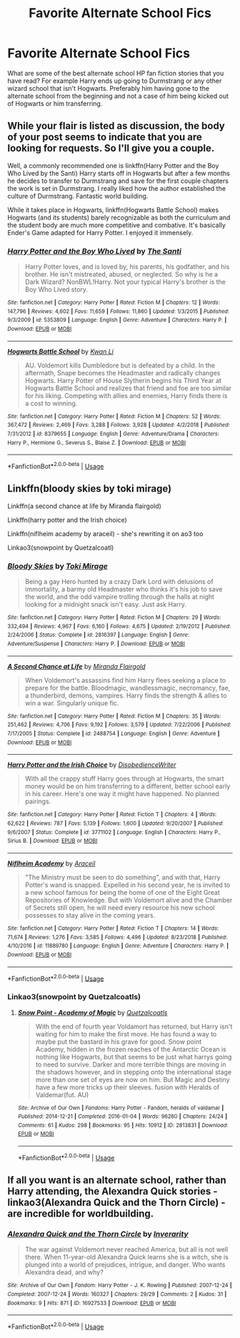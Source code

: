 #+TITLE: Favorite Alternate School Fics

* Favorite Alternate School Fics
:PROPERTIES:
:Author: Myflame_shinesbright
:Score: 9
:DateUnix: 1568912842.0
:DateShort: 2019-Sep-19
:FlairText: Discussion
:END:
What are some of the best alternate school HP fan fiction stories that you have read? For example Harry ends up going to Durmstrang or any other wizard school that isn't Hogwarts. Preferably him having gone to the alternate school from the beginning and not a case of him being kicked out of Hogwarts or him transferring.


** While your flair is listed as discussion, the body of your post seems to indicate that you are looking for requests. So I'll give you a couple.

Well, a commonly recommended one is linkffn(Harry Potter and the Boy Who Lived by the Santi) Harry starts off in Hogwarts but after a few months he decides to transfer to Durmstrang and save for the first couple chapters the work is set in Durmstrang. I really liked how the author established the culture of Durmstrang. Fantastic world building.

While it takes place in Hogwarts, linkffn(Hogwarts Battle School) makes Hogwarts (and its students) barely recognizable as both the curriculum and the student body are much more competitive and combative. It's basically Ender's Game adapted for Harry Potter. I enjoyed it immensely.
:PROPERTIES:
:Author: Efficient_Assistant
:Score: 3
:DateUnix: 1568974452.0
:DateShort: 2019-Sep-20
:END:

*** [[https://www.fanfiction.net/s/5353809/1/][*/Harry Potter and the Boy Who Lived/*]] by [[https://www.fanfiction.net/u/1239654/The-Santi][/The Santi/]]

#+begin_quote
  Harry Potter loves, and is loved by, his parents, his godfather, and his brother. He isn't mistreated, abused, or neglected. So why is he a Dark Wizard? NonBWL!Harry. Not your typical Harry's brother is the Boy Who Lived story.
#+end_quote

^{/Site/:} ^{fanfiction.net} ^{*|*} ^{/Category/:} ^{Harry} ^{Potter} ^{*|*} ^{/Rated/:} ^{Fiction} ^{M} ^{*|*} ^{/Chapters/:} ^{12} ^{*|*} ^{/Words/:} ^{147,796} ^{*|*} ^{/Reviews/:} ^{4,602} ^{*|*} ^{/Favs/:} ^{11,659} ^{*|*} ^{/Follows/:} ^{11,860} ^{*|*} ^{/Updated/:} ^{1/3/2015} ^{*|*} ^{/Published/:} ^{9/3/2009} ^{*|*} ^{/id/:} ^{5353809} ^{*|*} ^{/Language/:} ^{English} ^{*|*} ^{/Genre/:} ^{Adventure} ^{*|*} ^{/Characters/:} ^{Harry} ^{P.} ^{*|*} ^{/Download/:} ^{[[http://www.ff2ebook.com/old/ffn-bot/index.php?id=5353809&source=ff&filetype=epub][EPUB]]} ^{or} ^{[[http://www.ff2ebook.com/old/ffn-bot/index.php?id=5353809&source=ff&filetype=mobi][MOBI]]}

--------------

[[https://www.fanfiction.net/s/8379655/1/][*/Hogwarts Battle School/*]] by [[https://www.fanfiction.net/u/1023780/Kwan-Li][/Kwan Li/]]

#+begin_quote
  AU. Voldemort kills Dumbledore but is defeated by a child. In the aftermath, Snape becomes the Headmaster and radically changes Hogwarts. Harry Potter of House Slytherin begins his Third Year at Hogwarts Battle School and realizes that friend and foe are too similar for his liking. Competing with allies and enemies, Harry finds there is a cost to winning.
#+end_quote

^{/Site/:} ^{fanfiction.net} ^{*|*} ^{/Category/:} ^{Harry} ^{Potter} ^{*|*} ^{/Rated/:} ^{Fiction} ^{M} ^{*|*} ^{/Chapters/:} ^{52} ^{*|*} ^{/Words/:} ^{367,472} ^{*|*} ^{/Reviews/:} ^{2,469} ^{*|*} ^{/Favs/:} ^{3,288} ^{*|*} ^{/Follows/:} ^{3,928} ^{*|*} ^{/Updated/:} ^{4/2/2018} ^{*|*} ^{/Published/:} ^{7/31/2012} ^{*|*} ^{/id/:} ^{8379655} ^{*|*} ^{/Language/:} ^{English} ^{*|*} ^{/Genre/:} ^{Adventure/Drama} ^{*|*} ^{/Characters/:} ^{Harry} ^{P.,} ^{Hermione} ^{G.,} ^{Severus} ^{S.,} ^{Blaise} ^{Z.} ^{*|*} ^{/Download/:} ^{[[http://www.ff2ebook.com/old/ffn-bot/index.php?id=8379655&source=ff&filetype=epub][EPUB]]} ^{or} ^{[[http://www.ff2ebook.com/old/ffn-bot/index.php?id=8379655&source=ff&filetype=mobi][MOBI]]}

--------------

*FanfictionBot*^{2.0.0-beta} | [[https://github.com/tusing/reddit-ffn-bot/wiki/Usage][Usage]]
:PROPERTIES:
:Author: FanfictionBot
:Score: 1
:DateUnix: 1568974470.0
:DateShort: 2019-Sep-20
:END:


** Linkffn(bloody skies by toki mirage)

Linkffn(a second chance at life by Miranda flairgold)

Linkffn(harry potter and the Irish choice)

Linkffn(niflheim academy by araceil) - she's rewriting it on ao3 too

Linkao3(snowpoint by Quetzalcoatl)
:PROPERTIES:
:Author: LiriStorm
:Score: 2
:DateUnix: 1568913916.0
:DateShort: 2019-Sep-19
:END:

*** [[https://www.fanfiction.net/s/2816397/1/][*/Bloody Skies/*]] by [[https://www.fanfiction.net/u/346025/Toki-Mirage][/Toki Mirage/]]

#+begin_quote
  Being a gay Hero hunted by a crazy Dark Lord with delusions of immortality, a barmy old Headmaster who thinks it's his job to save the world, and the odd vampire trolling through the halls at night looking for a midnight snack isn't easy. Just ask Harry.
#+end_quote

^{/Site/:} ^{fanfiction.net} ^{*|*} ^{/Category/:} ^{Harry} ^{Potter} ^{*|*} ^{/Rated/:} ^{Fiction} ^{M} ^{*|*} ^{/Chapters/:} ^{29} ^{*|*} ^{/Words/:} ^{332,494} ^{*|*} ^{/Reviews/:} ^{4,967} ^{*|*} ^{/Favs/:} ^{6,160} ^{*|*} ^{/Follows/:} ^{4,675} ^{*|*} ^{/Updated/:} ^{2/19/2012} ^{*|*} ^{/Published/:} ^{2/24/2006} ^{*|*} ^{/Status/:} ^{Complete} ^{*|*} ^{/id/:} ^{2816397} ^{*|*} ^{/Language/:} ^{English} ^{*|*} ^{/Genre/:} ^{Adventure/Suspense} ^{*|*} ^{/Characters/:} ^{Harry} ^{P.} ^{*|*} ^{/Download/:} ^{[[http://www.ff2ebook.com/old/ffn-bot/index.php?id=2816397&source=ff&filetype=epub][EPUB]]} ^{or} ^{[[http://www.ff2ebook.com/old/ffn-bot/index.php?id=2816397&source=ff&filetype=mobi][MOBI]]}

--------------

[[https://www.fanfiction.net/s/2488754/1/][*/A Second Chance at Life/*]] by [[https://www.fanfiction.net/u/100447/Miranda-Flairgold][/Miranda Flairgold/]]

#+begin_quote
  When Voldemort's assassins find him Harry flees seeking a place to prepare for the battle. Bloodmagic, wandlessmagic, necromancy, fae, a thunderbird, demons, vampires. Harry finds the strength & allies to win a war. Singularly unique fic.
#+end_quote

^{/Site/:} ^{fanfiction.net} ^{*|*} ^{/Category/:} ^{Harry} ^{Potter} ^{*|*} ^{/Rated/:} ^{Fiction} ^{M} ^{*|*} ^{/Chapters/:} ^{35} ^{*|*} ^{/Words/:} ^{251,462} ^{*|*} ^{/Reviews/:} ^{4,706} ^{*|*} ^{/Favs/:} ^{9,192} ^{*|*} ^{/Follows/:} ^{3,579} ^{*|*} ^{/Updated/:} ^{7/22/2006} ^{*|*} ^{/Published/:} ^{7/17/2005} ^{*|*} ^{/Status/:} ^{Complete} ^{*|*} ^{/id/:} ^{2488754} ^{*|*} ^{/Language/:} ^{English} ^{*|*} ^{/Genre/:} ^{Adventure} ^{*|*} ^{/Download/:} ^{[[http://www.ff2ebook.com/old/ffn-bot/index.php?id=2488754&source=ff&filetype=epub][EPUB]]} ^{or} ^{[[http://www.ff2ebook.com/old/ffn-bot/index.php?id=2488754&source=ff&filetype=mobi][MOBI]]}

--------------

[[https://www.fanfiction.net/s/3771102/1/][*/Harry Potter and the Irish Choice/*]] by [[https://www.fanfiction.net/u/1228238/DisobedienceWriter][/DisobedienceWriter/]]

#+begin_quote
  With all the crappy stuff Harry goes through at Hogwarts, the smart money would be on him transferring to a different, better school early in his career. Here's one way it might have happened. No planned pairings.
#+end_quote

^{/Site/:} ^{fanfiction.net} ^{*|*} ^{/Category/:} ^{Harry} ^{Potter} ^{*|*} ^{/Rated/:} ^{Fiction} ^{T} ^{*|*} ^{/Chapters/:} ^{4} ^{*|*} ^{/Words/:} ^{62,622} ^{*|*} ^{/Reviews/:} ^{787} ^{*|*} ^{/Favs/:} ^{5,139} ^{*|*} ^{/Follows/:} ^{1,600} ^{*|*} ^{/Updated/:} ^{9/20/2007} ^{*|*} ^{/Published/:} ^{9/6/2007} ^{*|*} ^{/Status/:} ^{Complete} ^{*|*} ^{/id/:} ^{3771102} ^{*|*} ^{/Language/:} ^{English} ^{*|*} ^{/Characters/:} ^{Harry} ^{P.,} ^{Sirius} ^{B.} ^{*|*} ^{/Download/:} ^{[[http://www.ff2ebook.com/old/ffn-bot/index.php?id=3771102&source=ff&filetype=epub][EPUB]]} ^{or} ^{[[http://www.ff2ebook.com/old/ffn-bot/index.php?id=3771102&source=ff&filetype=mobi][MOBI]]}

--------------

[[https://www.fanfiction.net/s/11889780/1/][*/Niflheim Academy/*]] by [[https://www.fanfiction.net/u/241121/Araceil][/Araceil/]]

#+begin_quote
  "The Ministry must be seen to do something", and with that, Harry Potter's wand is snapped. Expelled in his second year, he is invited to a new school famous for being the home of one of the Eight Great Repositories of Knowledge. But with Voldemort alive and the Chamber of Secrets still open, he will need every resource his new school possesses to stay alive in the coming years.
#+end_quote

^{/Site/:} ^{fanfiction.net} ^{*|*} ^{/Category/:} ^{Harry} ^{Potter} ^{*|*} ^{/Rated/:} ^{Fiction} ^{T} ^{*|*} ^{/Chapters/:} ^{14} ^{*|*} ^{/Words/:} ^{71,674} ^{*|*} ^{/Reviews/:} ^{1,276} ^{*|*} ^{/Favs/:} ^{3,585} ^{*|*} ^{/Follows/:} ^{4,496} ^{*|*} ^{/Updated/:} ^{8/23/2018} ^{*|*} ^{/Published/:} ^{4/10/2016} ^{*|*} ^{/id/:} ^{11889780} ^{*|*} ^{/Language/:} ^{English} ^{*|*} ^{/Genre/:} ^{Adventure} ^{*|*} ^{/Characters/:} ^{Harry} ^{P.} ^{*|*} ^{/Download/:} ^{[[http://www.ff2ebook.com/old/ffn-bot/index.php?id=11889780&source=ff&filetype=epub][EPUB]]} ^{or} ^{[[http://www.ff2ebook.com/old/ffn-bot/index.php?id=11889780&source=ff&filetype=mobi][MOBI]]}

--------------

*FanfictionBot*^{2.0.0-beta} | [[https://github.com/tusing/reddit-ffn-bot/wiki/Usage][Usage]]
:PROPERTIES:
:Author: FanfictionBot
:Score: 2
:DateUnix: 1568913987.0
:DateShort: 2019-Sep-19
:END:


*** Linkao3(snowpoint by Quetzalcoatls)
:PROPERTIES:
:Author: LiriStorm
:Score: 0
:DateUnix: 1568915613.0
:DateShort: 2019-Sep-19
:END:

**** [[https://archiveofourown.org/works/2813831][*/Snow Point - Academy of Magic/*]] by [[https://www.archiveofourown.org/users/Quetzalcoatls/pseuds/Quetzalcoatls][/Quetzalcoatls/]]

#+begin_quote
  With the end of fourth year Voldamort has returned, but Harry isn't waiting for him to make the first move. He has found a way to maybe put the bastard in his grave for good. Snow point Academy, hidden in the frozen reaches of the Antarctic Ocean is nothing like Hogwarts, but that seems to be just what harrys going to need to survive. Darker and more terrible things are moving in the shadows however, and in stepping onto the international stage more than one set of eyes are now on him. But Magic and Destiny have a few more tricks up their sleeves. fusion with Heralds of Valdemar(fut. AU)
#+end_quote

^{/Site/:} ^{Archive} ^{of} ^{Our} ^{Own} ^{*|*} ^{/Fandoms/:} ^{Harry} ^{Potter} ^{-} ^{Fandom,} ^{heralds} ^{of} ^{valdamar} ^{*|*} ^{/Published/:} ^{2014-12-21} ^{*|*} ^{/Completed/:} ^{2016-01-04} ^{*|*} ^{/Words/:} ^{96260} ^{*|*} ^{/Chapters/:} ^{24/24} ^{*|*} ^{/Comments/:} ^{61} ^{*|*} ^{/Kudos/:} ^{298} ^{*|*} ^{/Bookmarks/:} ^{95} ^{*|*} ^{/Hits/:} ^{10912} ^{*|*} ^{/ID/:} ^{2813831} ^{*|*} ^{/Download/:} ^{[[https://archiveofourown.org/downloads/2813831/Snow%20Point%20-%20Academy%20of.epub?updated_at=1568876195][EPUB]]} ^{or} ^{[[https://archiveofourown.org/downloads/2813831/Snow%20Point%20-%20Academy%20of.mobi?updated_at=1568876195][MOBI]]}

--------------

*FanfictionBot*^{2.0.0-beta} | [[https://github.com/tusing/reddit-ffn-bot/wiki/Usage][Usage]]
:PROPERTIES:
:Author: FanfictionBot
:Score: 1
:DateUnix: 1568915638.0
:DateShort: 2019-Sep-19
:END:


** If all you want is an alternate school, rather than Harry attending, the Alexandra Quick stories - linkao3(Alexandra Quick and the Thorn Circle) - are incredible for worldbuilding.
:PROPERTIES:
:Author: ForwardDiscussion
:Score: 0
:DateUnix: 1569007299.0
:DateShort: 2019-Sep-20
:END:

*** [[https://archiveofourown.org/works/16927533][*/Alexandra Quick and the Thorn Circle/*]] by [[https://www.archiveofourown.org/users/Inverarity/pseuds/Inverarity][/Inverarity/]]

#+begin_quote
  The war against Voldemort never reached America, but all is not well there. When 11-year-old Alexandra Quick learns she is a witch, she is plunged into a world of prejudices, intrigue, and danger. Who wants Alexandra dead, and why?
#+end_quote

^{/Site/:} ^{Archive} ^{of} ^{Our} ^{Own} ^{*|*} ^{/Fandom/:} ^{Harry} ^{Potter} ^{-} ^{J.} ^{K.} ^{Rowling} ^{*|*} ^{/Published/:} ^{2007-12-24} ^{*|*} ^{/Completed/:} ^{2007-12-24} ^{*|*} ^{/Words/:} ^{160327} ^{*|*} ^{/Chapters/:} ^{29/29} ^{*|*} ^{/Comments/:} ^{2} ^{*|*} ^{/Kudos/:} ^{31} ^{*|*} ^{/Bookmarks/:} ^{9} ^{*|*} ^{/Hits/:} ^{871} ^{*|*} ^{/ID/:} ^{16927533} ^{*|*} ^{/Download/:} ^{[[https://archiveofourown.org/downloads/16927533/Alexandra%20Quick%20and%20the.epub?updated_at=1545264824][EPUB]]} ^{or} ^{[[https://archiveofourown.org/downloads/16927533/Alexandra%20Quick%20and%20the.mobi?updated_at=1545264824][MOBI]]}

--------------

*FanfictionBot*^{2.0.0-beta} | [[https://github.com/tusing/reddit-ffn-bot/wiki/Usage][Usage]]
:PROPERTIES:
:Author: FanfictionBot
:Score: 1
:DateUnix: 1569007321.0
:DateShort: 2019-Sep-20
:END:
